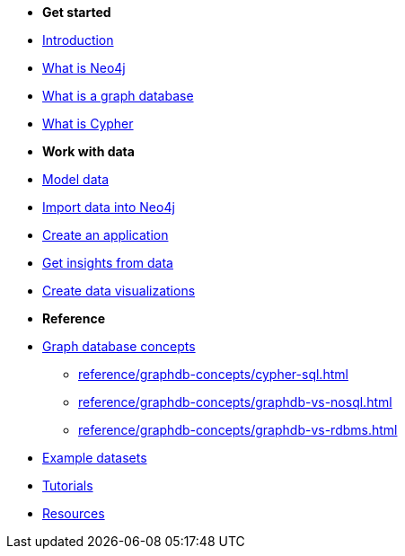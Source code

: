 * *Get started* 
* xref:index.adoc[Introduction]
* xref:whats-neo4j.adoc[What is Neo4j]
* xref:graph-database.adoc[What is a graph database]
* xref:cypher.adoc[What is Cypher]

* *Work with data*

* link:{docs-home}/model[Model data]
* link:{docs-home}/import/[Import data into Neo4j]
* link:{docs-home}/create-applications/[Create an application]
* link:{docs-home}/gds/[Get insights from data]
* link:{docs-home}/visualize/[Create data visualizations]

* *Reference*

* xref:reference/graphdb-concepts/index.adoc[Graph database concepts]
** xref:reference/graphdb-concepts/cypher-sql.adoc[]
** xref:reference/graphdb-concepts/graphdb-vs-nosql.adoc[]
** xref:reference/graphdb-concepts/graphdb-vs-rdbms.adoc[]
* xref:reference/example-data.adoc[Example datasets]
* link:{docs-home}/tutorials/#_getting_started[Tutorials]
* xref:reference/resources.adoc[Resources]